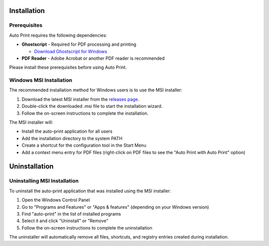 Installation
============

Prerequisites
-------------

Auto Print requires the following dependencies:

* **Ghostscript** - Required for PDF processing and printing

  * `Download Ghostscript for Windows <https://ghostscript.com/releases/gsdnld.html>`_

* **PDF Reader** - Adobe Acrobat or another PDF reader is recommended

Please install these prerequisites before using Auto Print.

Windows MSI Installation
------------------------

The recommended installation method for Windows users is to use the MSI installer:

1. Download the latest MSI installer from the `releases page <https://github.com/philipp-horstenkamp/auto_print/releases>`_.
2. Double-click the downloaded .msi file to start the installation wizard.
3. Follow the on-screen instructions to complete the installation.

The MSI installer will:

* Install the auto-print application for all users
* Add the installation directory to the system PATH
* Create a shortcut for the configuration tool in the Start Menu
* Add a context menu entry for PDF files (right-click on PDF files to see the "Auto Print with Auto Print" option)

Uninstallation
==============

Uninstalling MSI Installation
-----------------------------

To uninstall the auto-print application that was installed using the MSI installer:

1. Open the Windows Control Panel
2. Go to "Programs and Features" or "Apps & features" (depending on your Windows version)
3. Find "auto-print" in the list of installed programs
4. Select it and click "Uninstall" or "Remove"
5. Follow the on-screen instructions to complete the uninstallation

The uninstaller will automatically remove all files, shortcuts, and registry entries created during installation.
